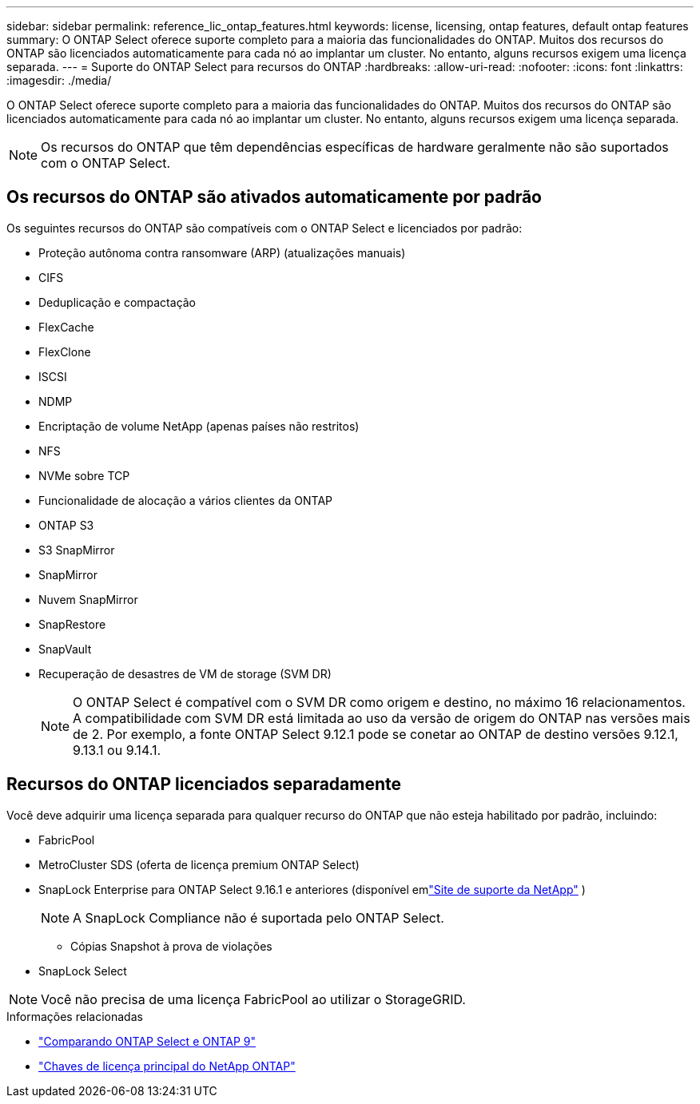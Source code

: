 ---
sidebar: sidebar 
permalink: reference_lic_ontap_features.html 
keywords: license, licensing, ontap features, default ontap features 
summary: O ONTAP Select oferece suporte completo para a maioria das funcionalidades do ONTAP. Muitos dos recursos do ONTAP são licenciados automaticamente para cada nó ao implantar um cluster. No entanto, alguns recursos exigem uma licença separada. 
---
= Suporte do ONTAP Select para recursos do ONTAP
:hardbreaks:
:allow-uri-read: 
:nofooter: 
:icons: font
:linkattrs: 
:imagesdir: ./media/


[role="lead"]
O ONTAP Select oferece suporte completo para a maioria das funcionalidades do ONTAP. Muitos dos recursos do ONTAP são licenciados automaticamente para cada nó ao implantar um cluster. No entanto, alguns recursos exigem uma licença separada.


NOTE: Os recursos do ONTAP que têm dependências específicas de hardware geralmente não são suportados com o ONTAP Select.



== Os recursos do ONTAP são ativados automaticamente por padrão

Os seguintes recursos do ONTAP são compatíveis com o ONTAP Select e licenciados por padrão:

* Proteção autônoma contra ransomware (ARP) (atualizações manuais)
* CIFS
* Deduplicação e compactação
* FlexCache
* FlexClone
* ISCSI
* NDMP
* Encriptação de volume NetApp (apenas países não restritos)
* NFS
* NVMe sobre TCP
* Funcionalidade de alocação a vários clientes da ONTAP
* ONTAP S3
* S3 SnapMirror
* SnapMirror
* Nuvem SnapMirror
* SnapRestore
* SnapVault
* Recuperação de desastres de VM de storage (SVM DR)
+

NOTE: O ONTAP Select é compatível com o SVM DR como origem e destino, no máximo 16 relacionamentos. A compatibilidade com SVM DR está limitada ao uso da versão de origem do ONTAP nas versões mais de 2. Por exemplo, a fonte ONTAP Select 9.12.1 pode se conetar ao ONTAP de destino versões 9.12.1, 9.13.1 ou 9.14.1.





== Recursos do ONTAP licenciados separadamente

Você deve adquirir uma licença separada para qualquer recurso do ONTAP que não esteja habilitado por padrão, incluindo:

* FabricPool
* MetroCluster SDS (oferta de licença premium ONTAP Select)
* SnapLock Enterprise para ONTAP Select 9.16.1 e anteriores (disponível emlink:https://mysupport.netapp.com/site/["Site de suporte da NetApp"^] )
+

NOTE: A SnapLock Compliance não é suportada pelo ONTAP Select.

+
** Cópias Snapshot à prova de violações


* SnapLock Select



NOTE: Você não precisa de uma licença FabricPool ao utilizar o StorageGRID.

.Informações relacionadas
* link:concept_ots_overview.html#comparing-ontap-select-and-ontap-9["Comparando ONTAP Select e ONTAP 9"]
* link:https://mysupport.netapp.com/site/systems/master-license-keys["Chaves de licença principal do NetApp ONTAP"^]

